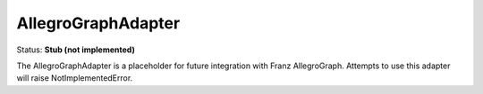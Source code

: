 AllegroGraphAdapter
===================

Status: **Stub (not implemented)**

The AllegroGraphAdapter is a placeholder for future integration with Franz AllegroGraph. Attempts to use this adapter will raise NotImplementedError. 